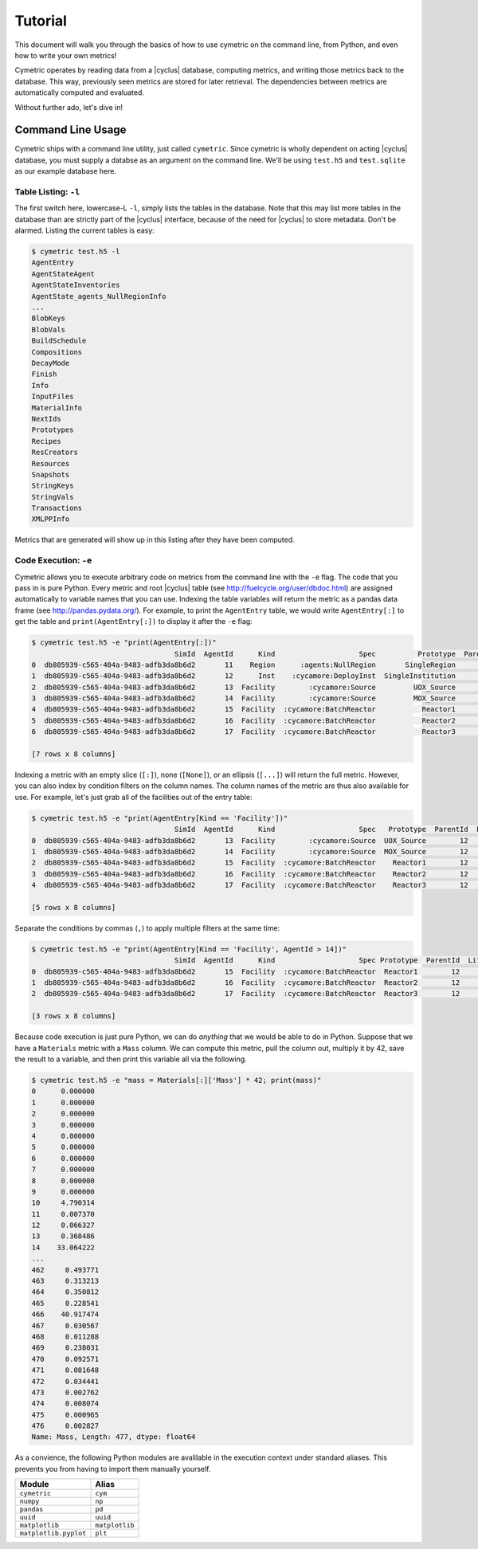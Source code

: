 .. _cym_tutorial:

Tutorial
========
This document will walk you through the basics of how to use cymetric on the 
command line, from Python, and even how to write your own metrics!

Cymetric operates by reading data from a |cyclus| database, computing metrics, 
and writing those metrics back to the database. This way, previously seen 
metrics are stored for later retrieval.  The dependencies between metrics are 
automatically computed and evaluated.  

Without further ado, let's dive in!

Command Line Usage
------------------
Cymetric ships with a command line utility, just called ``cymetric``. Since 
cymetric is wholly dependent on acting |cyclus| database, you must supply a
databse as an argument on the command line. We'll be using ``test.h5`` and 
``test.sqlite`` as our example database here.  

Table Listing: ``-l``
~~~~~~~~~~~~~~~~~~~~~
The first switch here, lowercase-L ``-l``, simply lists the tables in the database.
Note that this may list more tables in the database than are strictly part of the 
|cyclus| interface, because of the need for |cyclus| to store metadata. Don't
be alarmed. Listing the current tables is easy:

.. code-block:: bash

    $ cymetric test.h5 -l
    AgentEntry
    AgentStateAgent
    AgentStateInventories
    AgentState_agents_NullRegionInfo
    ...
    BlobKeys
    BlobVals
    BuildSchedule
    Compositions
    DecayMode
    Finish
    Info
    InputFiles
    MaterialInfo
    NextIds
    Prototypes
    Recipes
    ResCreators
    Resources
    Snapshots
    StringKeys
    StringVals
    Transactions
    XMLPPInfo

Metrics that are generated will show up in this listing after they have been computed.

Code Execution: ``-e``
~~~~~~~~~~~~~~~~~~~~~~~
Cymetric allows you to execute arbitrary code on metrics from the command line with 
the ``-e`` flag. The code that you pass in is pure Python. Every metric and root
|cyclus| table (see http://fuelcycle.org/user/dbdoc.html) are assigned automatically
to variable names that you can use. Indexing the table variables will return the 
metric as a pandas data frame (see http://pandas.pydata.org/). For example, to 
print the ``AgentEntry`` table, we would write ``AgentEntry[:]`` to get the 
table and ``print(AgentEntry[:])`` to display it after the ``-e`` flag:

.. code-block:: bash

    $ cymetric test.h5 -e "print(AgentEntry[:])"
                                      SimId  AgentId      Kind                    Spec          Prototype  ParentId  Lifetime  EnterTime
    0  db805939-c565-404a-9483-adfb3da8b6d2       11    Region      :agents:NullRegion       SingleRegion        -1        -1          0
    1  db805939-c565-404a-9483-adfb3da8b6d2       12      Inst    :cycamore:DeployInst  SingleInstitution        11        -1          0
    2  db805939-c565-404a-9483-adfb3da8b6d2       13  Facility        :cycamore:Source         UOX_Source        12        -1          1
    3  db805939-c565-404a-9483-adfb3da8b6d2       14  Facility        :cycamore:Source         MOX_Source        12        -1          1
    4  db805939-c565-404a-9483-adfb3da8b6d2       15  Facility  :cycamore:BatchReactor           Reactor1        12        -1          1
    5  db805939-c565-404a-9483-adfb3da8b6d2       16  Facility  :cycamore:BatchReactor           Reactor2        12        -1          2
    6  db805939-c565-404a-9483-adfb3da8b6d2       17  Facility  :cycamore:BatchReactor           Reactor3        12        -1          3

    [7 rows x 8 columns]

Indexing a metric with an empty slice (``[:]``), none (``[None]``), or an ellipsis
(``[...]``) will return the full metric. However, you can also index by condition 
filters on the column names. The column names of the metric are thus also available for
use.  For example, let's just grab all of the facilities out of the entry table:

.. code-block:: bash

    $ cymetric test.h5 -e "print(AgentEntry[Kind == 'Facility'])"
                                      SimId  AgentId      Kind                    Spec   Prototype  ParentId  Lifetime  EnterTime
    0  db805939-c565-404a-9483-adfb3da8b6d2       13  Facility        :cycamore:Source  UOX_Source        12        -1          1
    1  db805939-c565-404a-9483-adfb3da8b6d2       14  Facility        :cycamore:Source  MOX_Source        12        -1          1
    2  db805939-c565-404a-9483-adfb3da8b6d2       15  Facility  :cycamore:BatchReactor    Reactor1        12        -1          1
    3  db805939-c565-404a-9483-adfb3da8b6d2       16  Facility  :cycamore:BatchReactor    Reactor2        12        -1          2
    4  db805939-c565-404a-9483-adfb3da8b6d2       17  Facility  :cycamore:BatchReactor    Reactor3        12        -1          3

    [5 rows x 8 columns]

Separate the conditions by commas (``,``) to apply multiple filters at the same 
time:

.. code-block:: bash

    $ cymetric test.h5 -e "print(AgentEntry[Kind == 'Facility', AgentId > 14])"
                                      SimId  AgentId      Kind                    Spec Prototype  ParentId  Lifetime  EnterTime
    0  db805939-c565-404a-9483-adfb3da8b6d2       15  Facility  :cycamore:BatchReactor  Reactor1        12        -1          1
    1  db805939-c565-404a-9483-adfb3da8b6d2       16  Facility  :cycamore:BatchReactor  Reactor2        12        -1          2
    2  db805939-c565-404a-9483-adfb3da8b6d2       17  Facility  :cycamore:BatchReactor  Reactor3        12        -1          3

    [3 rows x 8 columns]

Because code execution is just pure Python, we can do *anything* that we would be 
able to do in Python. Suppose that we have a ``Materials`` metric with a ``Mass``
column. We can compute this metric, pull the column out, multiply it by 42,
save the result to a variable, and then print this variable all via the following.

.. code-block:: bash

    $ cymetric test.h5 -e "mass = Materials[:]['Mass'] * 42; print(mass)"
    0      0.000000
    1      0.000000
    2      0.000000
    3      0.000000
    4      0.000000
    5      0.000000
    6      0.000000
    7      0.000000
    8      0.000000
    9      0.000000
    10     4.790314
    11     0.007370
    12     0.066327
    13     0.368486
    14    33.064222
    ...
    462     0.493771
    463     0.313213
    464     0.350812
    465     0.228541
    466    40.917474
    467     0.030567
    468     0.011288
    469     0.238031
    470     0.092571
    471     0.081648
    472     0.034441
    473     0.002762
    474     0.008074
    475     0.000965
    476     0.002827
    Name: Mass, Length: 477, dtype: float64

As a convience, the following Python modules are avalilable in the execution context 
under standard aliases. This prevents you from having to import them manually yourself.

===================== ==============
Module                Alias
===================== ==============
``cymetric``          ``cym``
``numpy``             ``np``
``pandas``            ``pd``
``uuid``              ``uuid``
``matplotlib``        ``matplotlib``
``matplotlib.pyplot`` ``plt``
===================== ==============
